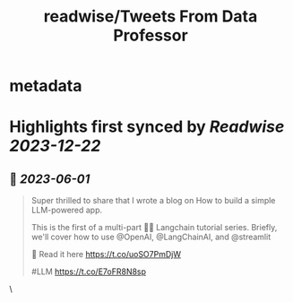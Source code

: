 :PROPERTIES:
:title: readwise/Tweets From Data Professor
:END:


* metadata
:PROPERTIES:
:author: [[thedataprof on Twitter]]
:full-title: "Tweets From Data Professor"
:category: [[tweets]]
:url: https://twitter.com/thedataprof
:image-url: https://pbs.twimg.com/profile_images/1552158664752074753/GAX8ppM4.png
:END:

* Highlights first synced by [[Readwise]] [[2023-12-22]]
** 📌 [[2023-06-01]]
#+BEGIN_QUOTE
Super thrilled to share that I wrote a blog on 
How to build a simple LLM-powered app.

This is the first of a multi-part 🦜🔗 Langchain tutorial series. Briefly, we'll cover how to use @OpenAI, @LangChainAI, and @streamlit 

📖 Read it here https://t.co/uoSO7PmDjW

#LLM https://t.co/E7oFR8N8sp 
#+END_QUOTE\